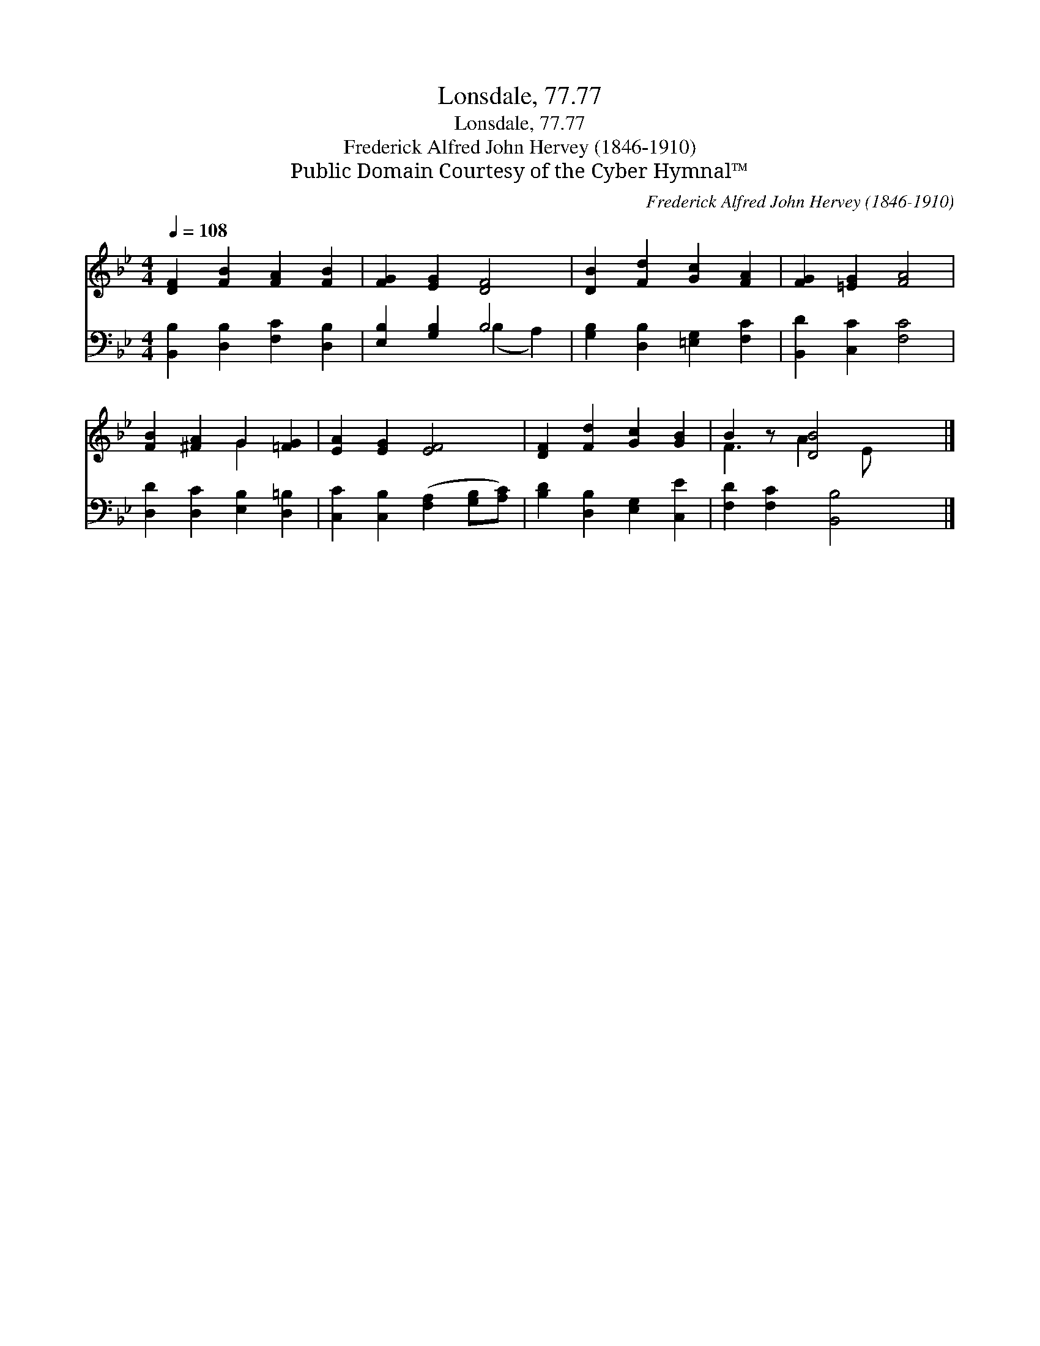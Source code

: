 X:1
T:Lonsdale, 77.77
T:Lonsdale, 77.77
T:Frederick Alfred John Hervey (1846-1910)
T:Public Domain Courtesy of the Cyber Hymnal™
C:Frederick Alfred John Hervey (1846-1910)
Z:Public Domain
Z:Courtesy of the Cyber Hymnal™
%%score ( 1 2 ) ( 3 4 )
L:1/8
Q:1/4=108
M:4/4
K:Bb
V:1 treble 
V:2 treble 
V:3 bass 
V:4 bass 
V:1
 [DF]2 [FB]2 [FA]2 [FB]2 | [FG]2 [EG]2 [DF]4 | [DB]2 [Fd]2 [Gc]2 [FA]2 | [FG]2 [=EG]2 [FA]4 | %4
 [FB]2 [^FA]2 G2 [=FG]2 | [EA]2 [EG]2 [EF]4 | [DF]2 [Fd]2 [Gc]2 [GB]2 | B2 z [DB]4 x |] %8
V:2
 x8 | x8 | x8 | x8 | x4 G2 x2 | x8 | x8 | F3 A2 E x2 |] %8
V:3
 [B,,B,]2 [D,B,]2 [F,C]2 [D,B,]2 | [E,B,]2 [G,B,]2 B,4 | [G,B,]2 [D,B,]2 [=E,G,]2 [F,C]2 | %3
 [B,,D]2 [C,C]2 [F,C]4 | [D,D]2 [D,C]2 [E,B,]2 [D,=B,]2 | [C,C]2 [C,B,]2 ([F,A,]2 [G,B,][A,C]) | %6
 [B,D]2 [D,B,]2 [E,G,]2 [C,E]2 | [F,D]2 [F,C]2 [B,,B,]4 |] %8
V:4
 x8 | x4 (B,2 A,2) | x8 | x8 | x8 | x8 | x8 | x8 |] %8

